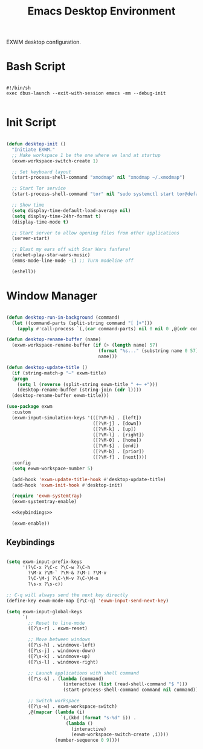 #+title:Emacs Desktop Environment
#+PROPERTY: header-args:emacs-lisp :tangle ../../home/.emacs.d/lisp/desktop.el :mkdirp y

EXWM desktop configuration.

* Bash Script

#+begin_src shell :tangle ../../home/.bin/dotfiles-start-exwm :tangle-mode (identity #o755)

  #!/bin/sh
  exec dbus-launch --exit-with-session emacs -mm --debug-init

#+end_src

* Init Script

#+begin_src emacs-lisp

  (defun desktop-init ()
    "Initiate EXWM."
    ;; Make workspace 1 be the one where we land at startup
    (exwm-workspace-switch-create 1)

    ;; Set keyboard layout
    (start-process-shell-command "xmodmap" nil "xmodmap ~/.xmodmap")

    ;; Start Tor service
    (start-process-shell-command "tor" nil "sudo systemctl start tor@default.service")

    ;; Show time
    (setq display-time-default-load-average nil)
    (setq display-time-24hr-format t)
    (display-time-mode t)

    ;; Start server to allow opening files from other applications
    (server-start)

    ;; Blast my ears off with Star Wars fanfare!
    (racket-play-star-wars-music)
    (emms-mode-line-mode -1) ;; Turn modeline off

    (eshell))

#+end_src

* Window Manager

#+begin_src emacs-lisp :noweb yes

  (defun desktop-run-in-background (command)
    (let ((command-parts (split-string command "[ ]+")))
      (apply #'call-process `(,(car command-parts) nil 0 nil 0 ,@(cdr command-parts)))))

  (defun desktop-rename-buffer (name)
    (exwm-workspace-rename-buffer (if (> (length name) 57)
                                    (format "%s..." (substring name 0 57))
                                    name)))

  (defun desktop-update-title ()
    (if (string-match-p "—" exwm-title)
    (progn
      (setq l (reverse (split-string exwm-title " +— +")))
      (desktop-rename-buffer (string-join (cdr l))))
    (desktop-rename-buffer exwm-title)))

  (use-package exwm
    :custom
    (exwm-input-simulation-keys '(([?\M-h] . [left])
                                  ([?\M-j] . [down])
                                  ([?\M-k] . [up])
                                  ([?\M-l] . [right])
                                  ([?\M-0] . [home])
                                  ([?\M-$] . [end])
                                  ([?\M-b] . [prior])
                                  ([?\M-f] . [next])))
    :config
    (setq exwm-workspace-number 5)

    (add-hook 'exwm-update-title-hook #'desktop-update-title)
    (add-hook 'exwm-init-hook #'desktop-init)

    (require 'exwm-systemtray)
    (exwm-systemtray-enable)

    <<keybindings>>

    (exwm-enable))

#+end_src

** Keybindings

#+begin_src emacs-lisp :noweb-ref keybindings :tangle no

  (setq exwm-input-prefix-keys
        '(?\C-x ?\C-c ?\C-w ?\C-h
          ?\M-x ?\M-` ?\M-& ?\M-: ?\M-v
          ?\C-\M-j ?\C-\M-v ?\C-\M-n
          ?\s-x ?\s-c))

  ;; C-q will always send the next key directly
  (define-key exwm-mode-map [?\C-q] 'exwm-input-send-next-key)

  (setq exwm-input-global-keys
        `(
          ;; Reset to line-mode
          ([?\s-r] . exwm-reset)

          ;; Move between windows
          ([?\s-h] . windmove-left)
          ([?\s-j] . windmove-down)
          ([?\s-k] . windmove-up)
          ([?\s-l] . windmove-right)

          ;; Launch applications with shell command
          ([?\s-&] . (lambda (command)
                       (interactive (list (read-shell-command "$ ")))
                       (start-process-shell-command command nil command)))

          ;; Switch workspace
          ([?\s-w] . exwm-workspace-switch)
          ,@(mapcar (lambda (i)
                      `(,(kbd (format "s-%d" i)) .
                        (lambda ()
                          (interactive)
                          (exwm-workspace-switch-create ,i))))
                    (number-sequence 0 9))))

#+end_src

